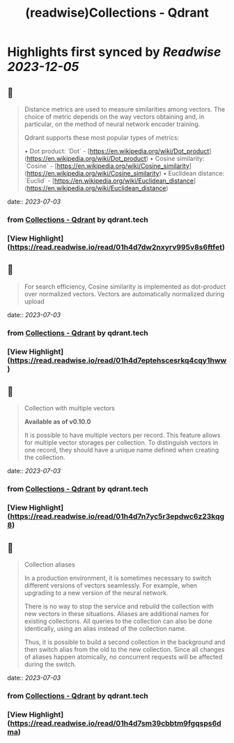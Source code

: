:PROPERTIES:
:title: (readwise)Collections - Qdrant
:END:

:PROPERTIES:
:author: [[qdrant.tech]]
:full-title: "Collections - Qdrant"
:category: [[articles]]
:url: https://qdrant.tech/documentation/concepts/collections/
:image-url: https://qdrant.tech/images/social_preview.png
:END:

* Highlights first synced by [[Readwise]] [[2023-12-05]]
** 📌
#+BEGIN_QUOTE
Distance metrics are used to measure similarities among vectors. The choice of metric depends on the way vectors obtaining and, in particular, on the method of neural network encoder training.

Qdrant supports these most popular types of metrics:

•   Dot product: `Dot` - [https://en.wikipedia.org/wiki/Dot_product](https://en.wikipedia.org/wiki/Dot_product)
•   Cosine similarity: `Cosine` - [https://en.wikipedia.org/wiki/Cosine_similarity](https://en.wikipedia.org/wiki/Cosine_similarity)
•   Euclidean distance: `Euclid` - [https://en.wikipedia.org/wiki/Euclidean_distance](https://en.wikipedia.org/wiki/Euclidean_distance) 
#+END_QUOTE
    date:: [[2023-07-03]]
*** from _Collections - Qdrant_ by qdrant.tech
*** [View Highlight](https://read.readwise.io/read/01h4d7dw2nxyrv995v8s6ftfet)
** 📌
#+BEGIN_QUOTE
For search efficiency, Cosine similarity is implemented as dot-product over normalized vectors. Vectors are automatically normalized during upload 
#+END_QUOTE
    date:: [[2023-07-03]]
*** from _Collections - Qdrant_ by qdrant.tech
*** [View Highlight](https://read.readwise.io/read/01h4d7eptehscesrkq4cqy1hww)
** 📌
#+BEGIN_QUOTE
Collection with multiple vectors

*Available as of v0.10.0*

It is possible to have multiple vectors per record. This feature allows for multiple vector storages per collection. To distinguish vectors in one record, they should have a unique name defined when creating the collection. 
#+END_QUOTE
    date:: [[2023-07-03]]
*** from _Collections - Qdrant_ by qdrant.tech
*** [View Highlight](https://read.readwise.io/read/01h4d7n7yc5r3epdwc6z23kqg8)
** 📌
#+BEGIN_QUOTE
Collection aliases

In a production environment, it is sometimes necessary to switch different versions of vectors seamlessly. For example, when upgrading to a new version of the neural network.

There is no way to stop the service and rebuild the collection with new vectors in these situations. Aliases are additional names for existing collections. All queries to the collection can also be done identically, using an alias instead of the collection name.

Thus, it is possible to build a second collection in the background and then switch alias from the old to the new collection. Since all changes of aliases happen atomically, no concurrent requests will be affected during the switch. 
#+END_QUOTE
    date:: [[2023-07-03]]
*** from _Collections - Qdrant_ by qdrant.tech
*** [View Highlight](https://read.readwise.io/read/01h4d7sm39cbbtm9fgqsps6dma)